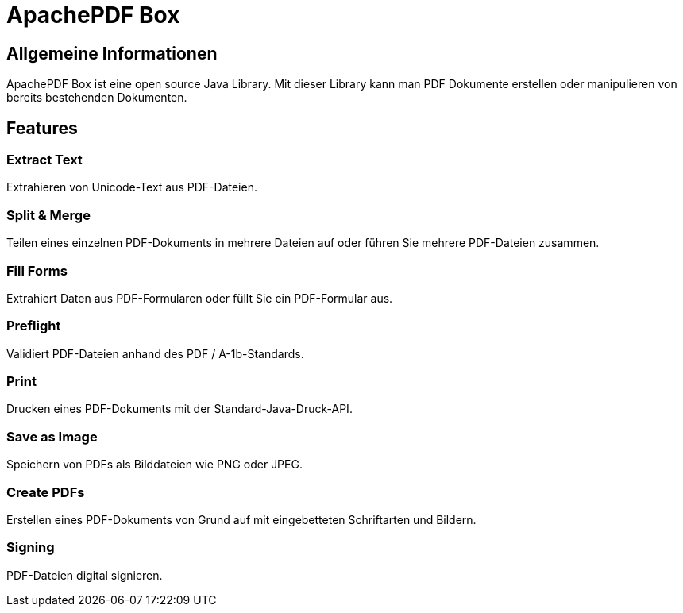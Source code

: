= ApachePDF Box

== Allgemeine Informationen

ApachePDF Box ist eine open source Java Library. Mit dieser Library kann man PDF Dokumente erstellen oder manipulieren von bereits bestehenden Dokumenten.

== Features

=== Extract Text

Extrahieren von Unicode-Text aus PDF-Dateien.

=== Split & Merge

Teilen eines einzelnen PDF-Dokuments in mehrere Dateien auf oder führen Sie mehrere PDF-Dateien zusammen.

=== Fill Forms

Extrahiert Daten aus PDF-Formularen oder füllt Sie ein PDF-Formular aus.

=== Preflight

Validiert PDF-Dateien anhand des PDF / A-1b-Standards.

=== Print

Drucken eines PDF-Dokuments mit der Standard-Java-Druck-API.

=== Save as Image

Speichern von PDFs als Bilddateien wie PNG oder JPEG.

=== Create PDFs

Erstellen eines PDF-Dokuments von Grund auf mit eingebetteten Schriftarten und Bildern.

=== Signing

PDF-Dateien digital signieren.